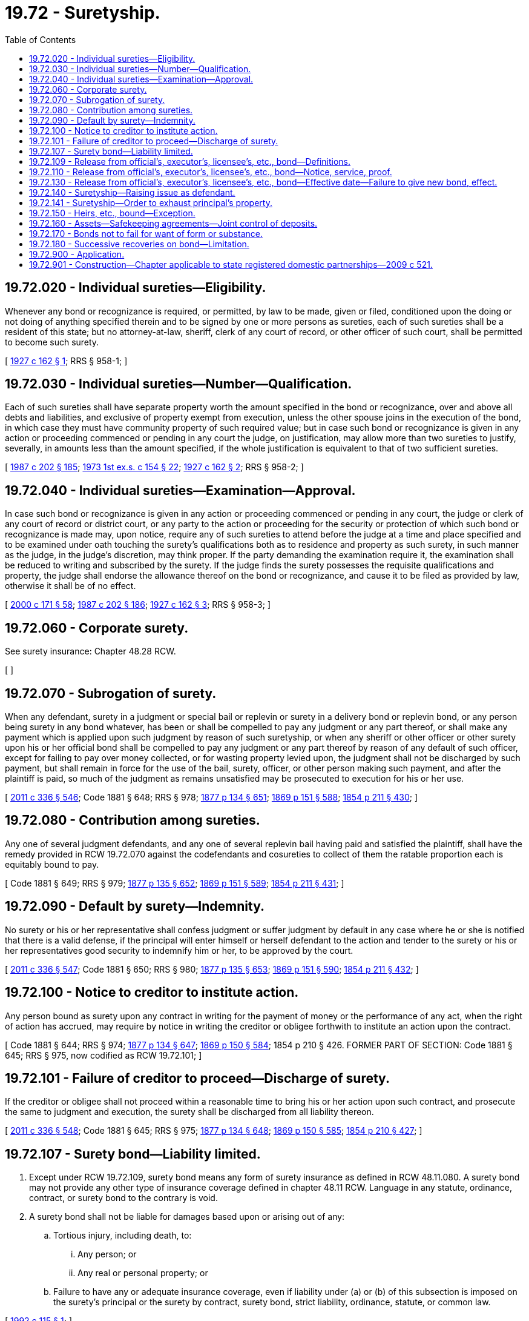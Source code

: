 = 19.72 - Suretyship.
:toc:

== 19.72.020 - Individual sureties—Eligibility.
Whenever any bond or recognizance is required, or permitted, by law to be made, given or filed, conditioned upon the doing or not doing of anything specified therein and to be signed by one or more persons as sureties, each of such sureties shall be a resident of this state; but no attorney-at-law, sheriff, clerk of any court of record, or other officer of such court, shall be permitted to become such surety.

[ http://leg.wa.gov/CodeReviser/documents/sessionlaw/1927c162.pdf?cite=1927%20c%20162%20§%201[1927 c 162 § 1]; RRS § 958-1; ]

== 19.72.030 - Individual sureties—Number—Qualification.
Each of such sureties shall have separate property worth the amount specified in the bond or recognizance, over and above all debts and liabilities, and exclusive of property exempt from execution, unless the other spouse joins in the execution of the bond, in which case they must have community property of such required value; but in case such bond or recognizance is given in any action or proceeding commenced or pending in any court the judge, on justification, may allow more than two sureties to justify, severally, in amounts less than the amount specified, if the whole justification is equivalent to that of two sufficient sureties.

[ http://leg.wa.gov/CodeReviser/documents/sessionlaw/1987c202.pdf?cite=1987%20c%20202%20§%20185[1987 c 202 § 185]; http://leg.wa.gov/CodeReviser/documents/sessionlaw/1973ex1c154.pdf?cite=1973%201st%20ex.s.%20c%20154%20§%2022[1973 1st ex.s. c 154 § 22]; http://leg.wa.gov/CodeReviser/documents/sessionlaw/1927c162.pdf?cite=1927%20c%20162%20§%202[1927 c 162 § 2]; RRS § 958-2; ]

== 19.72.040 - Individual sureties—Examination—Approval.
In case such bond or recognizance is given in any action or proceeding commenced or pending in any court, the judge or clerk of any court of record or district court, or any party to the action or proceeding for the security or protection of which such bond or recognizance is made may, upon notice, require any of such sureties to attend before the judge at a time and place specified and to be examined under oath touching the surety's qualifications both as to residence and property as such surety, in such manner as the judge, in the judge's discretion, may think proper. If the party demanding the examination require it, the examination shall be reduced to writing and subscribed by the surety. If the judge finds the surety possesses the requisite qualifications and property, the judge shall endorse the allowance thereof on the bond or recognizance, and cause it to be filed as provided by law, otherwise it shall be of no effect.

[ http://lawfilesext.leg.wa.gov/biennium/1999-00/Pdf/Bills/Session%20Laws/House/2400.SL.pdf?cite=2000%20c%20171%20§%2058[2000 c 171 § 58]; http://leg.wa.gov/CodeReviser/documents/sessionlaw/1987c202.pdf?cite=1987%20c%20202%20§%20186[1987 c 202 § 186]; http://leg.wa.gov/CodeReviser/documents/sessionlaw/1927c162.pdf?cite=1927%20c%20162%20§%203[1927 c 162 § 3]; RRS § 958-3; ]

== 19.72.060 - Corporate surety.
See surety insurance: Chapter 48.28 RCW.

[ ]

== 19.72.070 - Subrogation of surety.
When any defendant, surety in a judgment or special bail or replevin or surety in a delivery bond or replevin bond, or any person being surety in any bond whatever, has been or shall be compelled to pay any judgment or any part thereof, or shall make any payment which is applied upon such judgment by reason of such suretyship, or when any sheriff or other officer or other surety upon his or her official bond shall be compelled to pay any judgment or any part thereof by reason of any default of such officer, except for failing to pay over money collected, or for wasting property levied upon, the judgment shall not be discharged by such payment, but shall remain in force for the use of the bail, surety, officer, or other person making such payment, and after the plaintiff is paid, so much of the judgment as remains unsatisfied may be prosecuted to execution for his or her use.

[ http://lawfilesext.leg.wa.gov/biennium/2011-12/Pdf/Bills/Session%20Laws/Senate/5045.SL.pdf?cite=2011%20c%20336%20§%20546[2011 c 336 § 546]; Code 1881 § 648; RRS § 978; http://leg.wa.gov/CodeReviser/Pages/session_laws.aspx?cite=1877%20p%20134%20§%20651[1877 p 134 § 651]; http://leg.wa.gov/CodeReviser/Pages/session_laws.aspx?cite=1869%20p%20151%20§%20588[1869 p 151 § 588]; http://leg.wa.gov/CodeReviser/Pages/session_laws.aspx?cite=1854%20p%20211%20§%20430[1854 p 211 § 430]; ]

== 19.72.080 - Contribution among sureties.
Any one of several judgment defendants, and any one of several replevin bail having paid and satisfied the plaintiff, shall have the remedy provided in RCW 19.72.070 against the codefendants and cosureties to collect of them the ratable proportion each is equitably bound to pay.

[ Code 1881 § 649; RRS § 979; http://leg.wa.gov/CodeReviser/Pages/session_laws.aspx?cite=1877%20p%20135%20§%20652[1877 p 135 § 652]; http://leg.wa.gov/CodeReviser/Pages/session_laws.aspx?cite=1869%20p%20151%20§%20589[1869 p 151 § 589]; http://leg.wa.gov/CodeReviser/Pages/session_laws.aspx?cite=1854%20p%20211%20§%20431[1854 p 211 § 431]; ]

== 19.72.090 - Default by surety—Indemnity.
No surety or his or her representative shall confess judgment or suffer judgment by default in any case where he or she is notified that there is a valid defense, if the principal will enter himself or herself defendant to the action and tender to the surety or his or her representatives good security to indemnify him or her, to be approved by the court.

[ http://lawfilesext.leg.wa.gov/biennium/2011-12/Pdf/Bills/Session%20Laws/Senate/5045.SL.pdf?cite=2011%20c%20336%20§%20547[2011 c 336 § 547]; Code 1881 § 650; RRS § 980; http://leg.wa.gov/CodeReviser/Pages/session_laws.aspx?cite=1877%20p%20135%20§%20653[1877 p 135 § 653]; http://leg.wa.gov/CodeReviser/Pages/session_laws.aspx?cite=1869%20p%20151%20§%20590[1869 p 151 § 590]; http://leg.wa.gov/CodeReviser/Pages/session_laws.aspx?cite=1854%20p%20211%20§%20432[1854 p 211 § 432]; ]

== 19.72.100 - Notice to creditor to institute action.
Any person bound as surety upon any contract in writing for the payment of money or the performance of any act, when the right of action has accrued, may require by notice in writing the creditor or obligee forthwith to institute an action upon the contract.

[ Code 1881 § 644; RRS § 974; http://leg.wa.gov/CodeReviser/Pages/session_laws.aspx?cite=1877%20p%20134%20§%20647[1877 p 134 § 647]; http://leg.wa.gov/CodeReviser/Pages/session_laws.aspx?cite=1869%20p%20150%20§%20584[1869 p 150 § 584]; 1854 p 210 § 426. FORMER PART OF SECTION: Code 1881 § 645; RRS § 975, now codified as RCW  19.72.101; ]

== 19.72.101 - Failure of creditor to proceed—Discharge of surety.
If the creditor or obligee shall not proceed within a reasonable time to bring his or her action upon such contract, and prosecute the same to judgment and execution, the surety shall be discharged from all liability thereon.

[ http://lawfilesext.leg.wa.gov/biennium/2011-12/Pdf/Bills/Session%20Laws/Senate/5045.SL.pdf?cite=2011%20c%20336%20§%20548[2011 c 336 § 548]; Code 1881 § 645; RRS § 975; http://leg.wa.gov/CodeReviser/Pages/session_laws.aspx?cite=1877%20p%20134%20§%20648[1877 p 134 § 648]; http://leg.wa.gov/CodeReviser/Pages/session_laws.aspx?cite=1869%20p%20150%20§%20585[1869 p 150 § 585]; http://leg.wa.gov/CodeReviser/Pages/session_laws.aspx?cite=1854%20p%20210%20§%20427[1854 p 210 § 427]; ]

== 19.72.107 - Surety bond—Liability limited.
. Except under RCW 19.72.109, surety bond means any form of surety insurance as defined in RCW 48.11.080. A surety bond may not provide any other type of insurance coverage defined in chapter 48.11 RCW. Language in any statute, ordinance, contract, or surety bond to the contrary is void.

. A surety bond shall not be liable for damages based upon or arising out of any:

.. Tortious injury, including death, to:

... Any person; or

... Any real or personal property; or

.. Failure to have any or adequate insurance coverage, even if liability under (a) or (b) of this subsection is imposed on the surety's principal or the surety by contract, surety bond, strict liability, ordinance, statute, or common law.

[ http://lawfilesext.leg.wa.gov/biennium/1991-92/Pdf/Bills/Session%20Laws/Senate/6451-S.SL.pdf?cite=1992%20c%20115%20§%201[1992 c 115 § 1]; ]

== 19.72.109 - Release from official's, executor's, licensee's, etc., bond—Definitions.
Unless otherwise required by the context, words as used in RCW 19.72.110, and 19.72.130 shall mean:

. "Bond" shall mean and include any bond, undertaking or writing executed by a principal and surety, required by law from the principal as an official or employee of the state, or any county, municipal corporation or taxing district, or as guardian, executor, administrator, receiver or trustee, or as a licensee or permittee as a condition to the right to receive, hold or exercise any license, permit or franchise;

. "Surety" shall mean and include any person, firm or corporation that has executed as surety any bond.

[ http://leg.wa.gov/CodeReviser/documents/sessionlaw/1937c145.pdf?cite=1937%20c%20145%20§%201[1937 c 145 § 1]; RRS § 9942; ]

== 19.72.110 - Release from official's, executor's, licensee's, etc., bond—Notice, service, proof.
Any surety upon any bond described in RCW 19.72.109 desiring to be released from subsequent liability and responsibility on any such bond shall serve upon the principal of such bond a written notice that on and after a certain date to be fixed in the notice, which shall be not less than ten days from the date of the service of the notice, the surety will withdraw as surety from such bond and shall serve a copy of such notice upon the official with whom such bond is filed not less than ten days prior to the date fixed in the notice as the date of termination of liability. If such principal is an individual and resides within the state of Washington, or is a corporation doing business in the state of Washington, such notice shall be personally served upon such individual, or if the principal is a firm or a corporation, such notice shall be served personally upon any person upon whom personal service of summons may be made under the existing laws of the state of Washington. If the principal is an individual and is not a resident of the state of Washington, or cannot be found therein, or if the principal is a foreign corporation, such notice shall be mailed by registered mail to the last known address of such principal, if any, which fact shall be shown by affidavit filed with the notice of withdrawal as hereinafter provided, and a copy of such notice shall be published once a week for two consecutive weeks in a newspaper of general circulation in the county of the residence of the official with whom such bond is filed. The date of the last publication of notice shall be not less than twenty days from the date stated therein as the date upon which the surety will withdraw from the bond. Proof of such service or publication shall be made by affidavit and filed with the official with whom the bond is filed at least ten days before the date fixed in the notice of withdrawal.

[ http://leg.wa.gov/CodeReviser/documents/sessionlaw/1937c145.pdf?cite=1937%20c%20145%20§%202[1937 c 145 § 2]; RRS § 9943; ]

== 19.72.130 - Release from official's, executor's, licensee's, etc., bond—Effective date—Failure to give new bond, effect.
On and after the date fixed in the notice as the termination date the surety shall be released from subsequent liability on such bond; and, unless before the date fixed in such notice as the termination date by the surety, a new bond shall be filed with sufficient and satisfactory surety as required by law under which the bond was originally furnished and filed, the office, position, or trust in the case of a public office, guardian, executor, administrator, receiver, or trustee shall become vacant and a successor shall be appointed as provided by law; and in case of a license, certificate, permit, or franchise, the same shall become null and void: PROVIDED, HOWEVER, That no surety shall be released on the bond of any guardian, executor, administrator, receiver, or trustee until such fiduciary shall have furnished a new bond with surety approved by the court, or until his or her successor has been appointed and has qualified and taken over the fiduciary assets. Said notice of withdrawal shall be final and not subject to cancellation by said surety and said license, certificate, permit, or franchise can only be continued upon filing a new bond as above provided.

[ http://lawfilesext.leg.wa.gov/biennium/2011-12/Pdf/Bills/Session%20Laws/Senate/5045.SL.pdf?cite=2011%20c%20336%20§%20549[2011 c 336 § 549]; http://leg.wa.gov/CodeReviser/documents/sessionlaw/1937c145.pdf?cite=1937%20c%20145%20§%203[1937 c 145 § 3]; RRS § 9944.]  [SLC-RO-17; ]

== 19.72.140 - Suretyship—Raising issue as defendant.
When any action is brought against two or more defendants upon a contract, any one or more of the defendants being surety for the others, the surety may, upon a written complaint to the court, cause the question of suretyship to be tried and determined upon the issues made by the parties at the trial of the cause, or at any time before or after the trial, or at a subsequent term, but such proceedings shall not affect the proceedings of the plaintiff.

[ Code 1881 § 646; RRS § 976; http://leg.wa.gov/CodeReviser/Pages/session_laws.aspx?cite=1877%20p%20134%20§%20649[1877 p 134 § 649]; http://leg.wa.gov/CodeReviser/Pages/session_laws.aspx?cite=1869%20p%20150%20§%20586[1869 p 150 § 586]; 1854 p 210 § 428. FORMER PART OF SECTION: Code 1881 § 647; RRS § 977, now codified as RCW  19.72.141; ]

== 19.72.141 - Suretyship—Order to exhaust principal's property.
If the finding upon such issue be in favor of the surety, the court shall make an order directing the sheriff to levy the execution upon, and first exhaust the property of the principal before a levy shall be made upon the property of the surety, and the clerk shall indorse a memorandum of the order upon the execution.

[ Code 1881 § 647; RRS § 977; http://leg.wa.gov/CodeReviser/Pages/session_laws.aspx?cite=1877%20p%20134%20§%20650[1877 p 134 § 650]; http://leg.wa.gov/CodeReviser/Pages/session_laws.aspx?cite=1869%20p%20151%20§%20587[1869 p 151 § 587]; http://leg.wa.gov/CodeReviser/Pages/session_laws.aspx?cite=1854%20p%20211%20§%20429[1854 p 211 § 429]; ]

== 19.72.150 - Heirs, etc., bound—Exception.
The provisions of RCW 19.72.070 through 19.72.101, 19.72.140, 19.72.141 shall extend to heirs, executors, and administrators of deceased persons, but the provisions of RCW 19.72.101 shall not operate against persons under legal disabilities.

[ Code 1881 § 651; RRS § 981; http://leg.wa.gov/CodeReviser/Pages/session_laws.aspx?cite=1877%20p%20135%20§%20654[1877 p 135 § 654]; http://leg.wa.gov/CodeReviser/Pages/session_laws.aspx?cite=1869%20p%20151%20§%20591[1869 p 151 § 591]; http://leg.wa.gov/CodeReviser/Pages/session_laws.aspx?cite=1854%20p%20211%20§%20433[1854 p 211 § 433]; ]

== 19.72.160 - Assets—Safekeeping agreements—Joint control of deposits.
It shall be lawful for any party of whom a bond, undertaking, or other obligation is required, to agree with his or her surety or sureties for the deposit of any or all moneys and assets for which he or she and his or her surety or sureties are or may be held responsible, with a bank, savings bank, savings and loan association, safe deposit or trust company, authorized by law to do business as such, or with other depository approved by the court or a judge thereof, if such deposit is otherwise proper, for the safekeeping thereof, and in such manner as to prevent the withdrawal of such money or assets or any part thereof, without the written consent of such surety or sureties, or an order of court, or a judge thereof made on such notice to such surety or sureties as such court or judge may direct: PROVIDED, HOWEVER, That such agreement shall not in any manner release from or change the liability of the principal or sureties as established by the terms of said bond.

[ http://lawfilesext.leg.wa.gov/biennium/2011-12/Pdf/Bills/Session%20Laws/Senate/5045.SL.pdf?cite=2011%20c%20336%20§%20550[2011 c 336 § 550]; http://leg.wa.gov/CodeReviser/documents/sessionlaw/1953c46.pdf?cite=1953%20c%2046%20§%201[1953 c 46 § 1]; ]

== 19.72.170 - Bonds not to fail for want of form or substance.
No bond required by law, and intended as such bond, shall be void for want of form or substance, recital, or condition; nor shall the principal or surety on such account be discharged, but all the parties thereto shall be held and bound to the full extent contemplated by the law requiring the same, to the amount specified in such bond. In all actions on such defective bond, the plaintiff may state its legal effect, in the same manner as though it were a perfect bond.

[ Code 1881 § 749; http://leg.wa.gov/CodeReviser/Pages/session_laws.aspx?cite=1854%20p%20219%20§%20489[1854 p 219 § 489]; RRS § 777; ]

== 19.72.180 - Successive recoveries on bond—Limitation.
In the event of the breach of the condition of any bond described in RCW 19.72.109, successive recoveries may be made thereon by any of the obligees thereof: PROVIDED, HOWEVER, That the total amount of all such recoveries, whether by one or more of such obligees, shall not exceed, in the aggregate, the penal sum specified in such bond.

[ http://leg.wa.gov/CodeReviser/documents/sessionlaw/1959c113.pdf?cite=1959%20c%20113%20§%201[1959 c 113 § 1]; ]

== 19.72.900 - Application.
This chapter applies to all sureties, regardless of whether the sureties are compensated or uncompensated.

[ http://lawfilesext.leg.wa.gov/biennium/1991-92/Pdf/Bills/Session%20Laws/Senate/6451-S.SL.pdf?cite=1992%20c%20115%20§%202[1992 c 115 § 2]; ]

== 19.72.901 - Construction—Chapter applicable to state registered domestic partnerships—2009 c 521.
For the purposes of this chapter, the terms spouse, marriage, marital, husband, wife, widow, widower, next of kin, and family shall be interpreted as applying equally to state registered domestic partnerships or individuals in state registered domestic partnerships as well as to marital relationships and married persons, and references to dissolution of marriage shall apply equally to state registered domestic partnerships that have been terminated, dissolved, or invalidated, to the extent that such interpretation does not conflict with federal law. Where necessary to implement chapter 521, Laws of 2009, gender-specific terms such as husband and wife used in any statute, rule, or other law shall be construed to be gender neutral, and applicable to individuals in state registered domestic partnerships.

[ http://lawfilesext.leg.wa.gov/biennium/2009-10/Pdf/Bills/Session%20Laws/Senate/5688-S2.SL.pdf?cite=2009%20c%20521%20§%2055[2009 c 521 § 55]; ]

